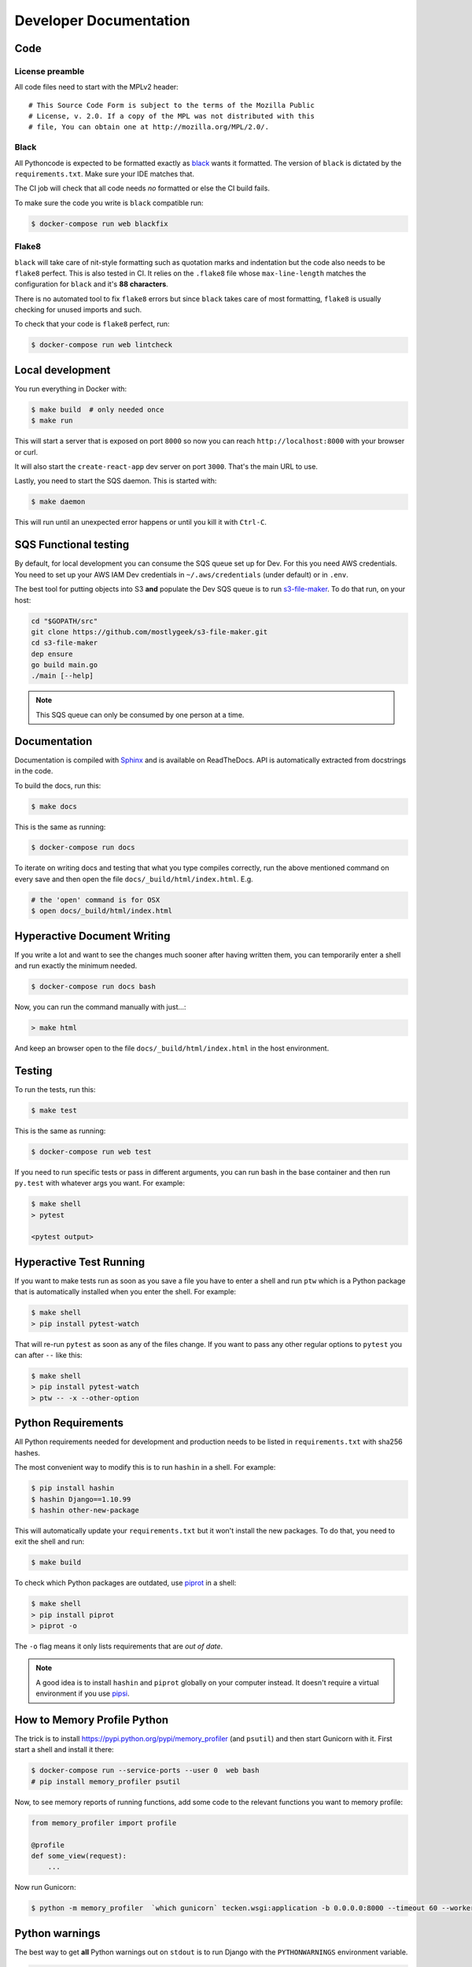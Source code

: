 =======================
Developer Documentation
=======================

Code
====

License preamble
----------------

All code files need to start with the MPLv2 header::

    # This Source Code Form is subject to the terms of the Mozilla Public
    # License, v. 2.0. If a copy of the MPL was not distributed with this
    # file, You can obtain one at http://mozilla.org/MPL/2.0/.

Black
-----

All Pythoncode is expected to be formatted exactly as
`black <https://github.com/ambv/black>`_ wants it formatted. The version of ``black``
is dictated by the ``requirements.txt``. Make sure your IDE matches that.

The CI job will check that all code needs *no* formatted or else the CI build fails.

To make sure the code you write is ``black`` compatible run:

.. code-block:: shell

    $ docker-compose run web blackfix

Flake8
------

``black`` will take care of nit-style formatting such as quotation marks and
indentation but the code also needs to be ``flake8`` perfect. This is also tested
in CI. It relies on the ``.flake8`` file whose ``max-line-length`` matches
the configuration for ``black`` and it's **88 characters**.

There is no automated tool to fix ``flake8`` errors but since ``black`` takes care
of most formatting, ``flake8`` is usually checking for unused imports and such.

To check that your code is ``flake8`` perfect, run:

.. code-block:: shell

    $ docker-compose run web lintcheck

Local development
=================

You run everything in Docker with:

.. code-block:: shell

    $ make build  # only needed once
    $ make run

This will start a server that is exposed on port ``8000`` so now you can
reach ``http://localhost:8000`` with your browser or curl.

It will also start the ``create-react-app`` dev server on port ``3000``. That's
the main URL to use.

Lastly, you need to start the SQS daemon. This is started with:

.. code-block:: shell

    $ make daemon

This will run until an unexpected error happens or until you kill it with ``Ctrl-C``.

SQS Functional testing
======================

By default, for local development you can consume the SQS queue set up for Dev.
For this you need AWS credentials. You need to set up your AWS IAM Dev credentials
in ``~/.aws/credentials`` (under default) or in ``.env``.

The best tool for putting objects into S3 **and** populate the Dev SQS queue is to
run `s3-file-maker`_. To do that run, on your host:

.. code-block:: shell

    cd "$GOPATH/src"
    git clone https://github.com/mostlygeek/s3-file-maker.git
    cd s3-file-maker
    dep ensure
    go build main.go
    ./main [--help]

.. note:: This SQS queue can only be consumed by one person at a time.

.. _`s3-file-maker`: https://github.com/mostlygeek/s3-file-maker

Documentation
=============

Documentation is compiled with Sphinx_ and is available on ReadTheDocs.
API is automatically extracted from docstrings in the code.

To build the docs, run this:

.. code-block:: shell

    $ make docs

This is the same as running:

.. code-block:: shell

    $ docker-compose run docs

To iterate on writing docs and testing that what you type compiles correctly,
run the above mentioned command on every save and then open the file
``docs/_build/html/index.html``. E.g.

.. code-block:: shell

    # the 'open' command is for OSX
    $ open docs/_build/html/index.html


.. _Sphinx: http://www.sphinx-doc.org/en/stable/

Hyperactive Document Writing
============================

If you write a lot and want to see the changes much sooner after having
written them, you can temporarily enter a shell and run exactly the
minimum needed.

.. code-block:: shell

   $ docker-compose run docs bash

Now, you can run the command manually with just...:

.. code-block:: shell

   > make html

And keep an browser open to the file ``docs/_build/html/index.html`` in
the host environment.


Testing
=======

To run the tests, run this:

.. code-block:: shell

   $ make test

This is the same as running:

.. code-block:: shell

   $ docker-compose run web test

If you need to run specific tests or pass in different arguments, you can run
bash in the base container and then run ``py.test`` with whatever args you
want. For example:

.. code-block:: shell

   $ make shell
   > pytest

   <pytest output>


Hyperactive Test Running
========================

If you want to make tests run as soon as you save a file you have to
enter a shell and run ``ptw`` which is a Python package that is
automatically installed when you enter the shell. For example:

.. code-block:: shell

   $ make shell
   > pip install pytest-watch

That will re-run ``pytest`` as soon as any of the files change.
If you want to pass any other regular options to ``pytest`` you can
after ``--`` like this:

.. code-block:: shell

  $ make shell
  > pip install pytest-watch
  > ptw -- -x --other-option


Python Requirements
===================

All Python requirements needed for development and production needs to be
listed in ``requirements.txt`` with sha256 hashes.

The most convenient way to modify this is to run ``hashin`` in a shell.
For example:

.. code-block:: shell

   $ pip install hashin
   $ hashin Django==1.10.99
   $ hashin other-new-package

This will automatically update your ``requirements.txt`` but it won't
install the new packages. To do that, you need to exit the shell and run:

.. code-block:: shell

   $ make build

To check which Python packages are outdated, use `piprot`_ in a shell:

.. code-block:: shell

   $ make shell
   > pip install piprot
   > piprot -o

The ``-o`` flag means it only lists requirements that are *out of date*.

.. note:: A good idea is to install ``hashin`` and ``piprot`` globally
   on your computer instead. It doesn't require a virtual environment if
   you use `pipsi`_.

.. _piprot: https://github.com/sesh/piprot
.. _pipsi: https://github.com/mitsuhiko/pipsi


How to Memory Profile Python
============================

The trick is to install https://pypi.python.org/pypi/memory_profiler
(and ``psutil``) and then start Gunicorn with it. First start a
shell and install it there:

.. code-block:: shell

    $ docker-compose run --service-ports --user 0  web bash
    # pip install memory_profiler psutil

Now, to see memory reports of running functions, add some code to the
relevant functions you want to memory profile:

.. code-block:: python


    from memory_profiler import profile

    @profile
    def some_view(request):
        ...

Now run Gunicorn:

.. code-block:: shell

    $ python -m memory_profiler  `which gunicorn` tecken.wsgi:application -b 0.0.0.0:8000 --timeout 60 --workers 1 --access-logfile -



Python warnings
===============

The best way to get **all** Python warnings out on ``stdout`` is to run
Django with the ``PYTHONWARNINGS`` environment variable.

.. code-block:: shell

    $ docker-compose run --service-ports --user 0  web bash

Then when you're in bash of the web container:

.. code-block:: shell

    # PYTHONWARNINGS=d ./manage.py runserver 0.0.0.0:8000


How to ``psql``
===============

The simplest way is to use the shortcut in the ``Makefile``

.. code-block:: shell

    $ make psql

If you have a ``.sql`` file you want to send into ``psql`` you can do that
too with:

.. code-block:: shell

    $ docker-compose run db psql -h db -U postgres < stats-queries.sql

...for example.


Running Elasticsearch locally
=============================

Elasticsearch is started automatically in Docker thanks to the ``docker-compose.yml``.
However, since it's very memory intensive it might not work very well inside
Docker. Especially when there's starting to be quite a lot of data inside it.

On macOS you can set, in your ``.env``:

.. code-block:: shell

    DJANGO_ES_URLS=http://docker.for.mac.host.internal:9200

Now, the Python inside Docker will connect to the Elasticsearch running on your host.

